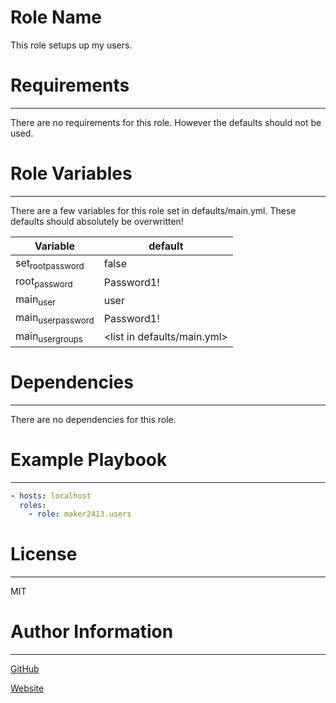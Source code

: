 * Role Name

This role setups up my users.

* Requirements
------------

There are no requirements for this role. However the defaults should not be used.

* Role Variables
--------------

There are a few variables for this role set in defaults/main.yml. These defaults should absolutely be overwritten!
| Variable           | default                     |
|--------------------+-----------------------------|
| set_root_password  | false                       |
| root_password      | Password1!                  |
| main_user          | user                        |
| main_user_password | Password1!                  |
| main_user_groups   | <list in defaults/main.yml> |

* Dependencies
------------

There are no dependencies for this role.

* Example Playbook
----------------

#+BEGIN_SRC yaml
  - hosts: localhost
    roles:
      - role: maker2413.users
#+END_SRC

* License
-------

MIT

* Author Information
------------------

[[https://github.com/maker2413][GitHub]]

[[https://www.ethancpost.com][Website]]

